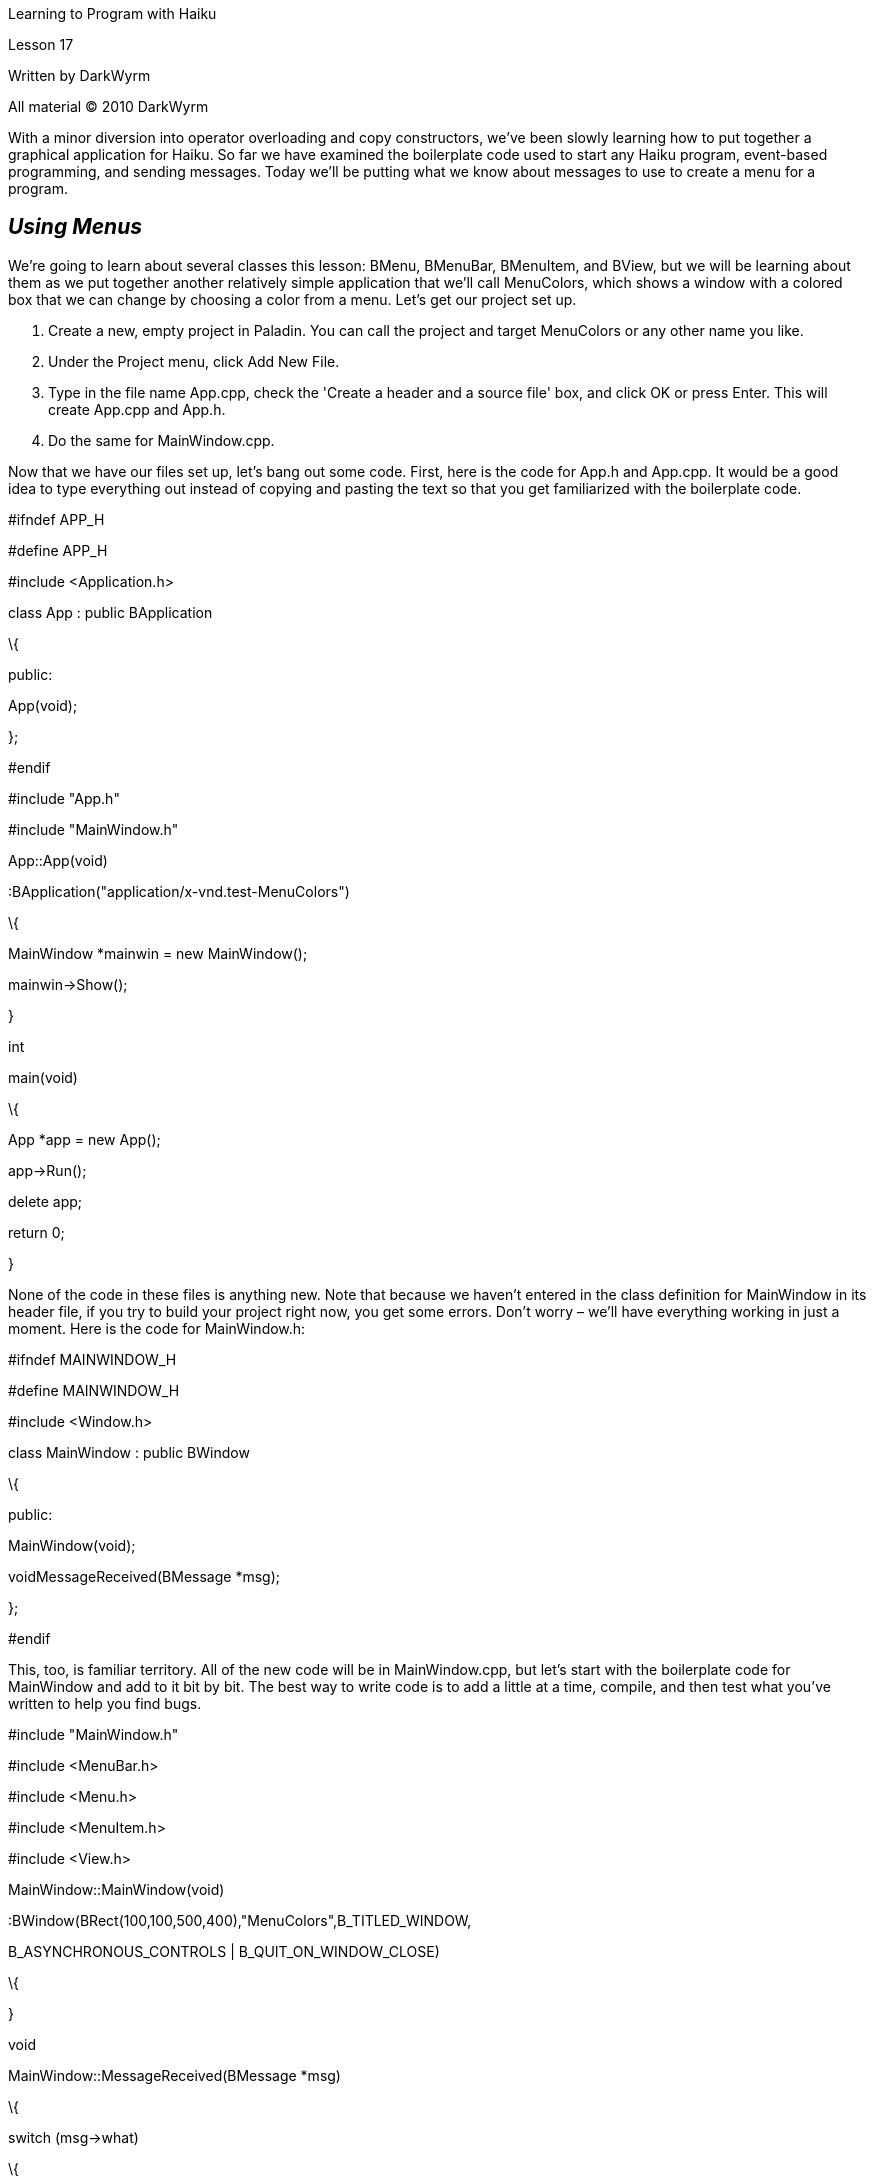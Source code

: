 Learning to Program with Haiku

Lesson 17

Written by DarkWyrm

All material © 2010 DarkWyrm

With a minor diversion into operator overloading and copy constructors, we've been slowly learning how to put together a graphical application for Haiku. So far we have examined the boilerplate code used to start any Haiku program, event-based programming, and sending messages. Today we'll be putting what we know about messages to use to create a menu for a program.

== *_Using Menus_*

We're going to learn about several classes this lesson: BMenu, BMenuBar, BMenuItem, and BView, but we will be learning about them as we put together another relatively simple application that we'll call MenuColors, which shows a window with a colored box that we can change by choosing a color from a menu. Let's get our project set up.

[arabic]
. Create a new, empty project in Paladin. You can call the project and target MenuColors or any other name you like.
. Under the Project menu, click Add New File.
. Type in the file name App.cpp, check the 'Create a header and a source file' box, and click OK or press Enter. This will create App.cpp and App.h.
. Do the same for MainWindow.cpp.

Now that we have our files set up, let's bang out some code. First, here is the code for App.h and App.cpp. It would be a good idea to type everything out instead of copying and pasting the text so that you get familiarized with the boilerplate code.

//App.h

#ifndef APP_H

#define APP_H

#include <Application.h>

class App : public BApplication

\{

public:

App(void);

};

#endif

//App.cpp

#include "App.h"

#include "MainWindow.h"

App::App(void)

:BApplication("application/x-vnd.test-MenuColors")

\{

MainWindow *mainwin = new MainWindow();

mainwin->Show();

}

int

main(void)

\{

App *app = new App();

app->Run();

delete app;

return 0;

}

None of the code in these files is anything new. Note that because we haven't entered in the class definition for MainWindow in its header file, if you try to build your project right now, you get some errors. Don't worry – we'll have everything working in just a moment. Here is the code for MainWindow.h:

#ifndef MAINWINDOW_H

#define MAINWINDOW_H

#include <Window.h>

class MainWindow : public BWindow

\{

public:

MainWindow(void);

voidMessageReceived(BMessage *msg);

};

#endif

This, too, is familiar territory. All of the new code will be in MainWindow.cpp, but let's start with the boilerplate code for MainWindow and add to it bit by bit. The best way to write code is to add a little at a time, compile, and then test what you've written to help you find bugs.

#include "MainWindow.h"

#include <MenuBar.h>

#include <Menu.h>

#include <MenuItem.h>

#include <View.h>

MainWindow::MainWindow(void)

:BWindow(BRect(100,100,500,400),"MenuColors",B_TITLED_WINDOW,

B_ASYNCHRONOUS_CONTROLS | B_QUIT_ON_WINDOW_CLOSE)

\{

}

void

MainWindow::MessageReceived(BMessage *msg)

\{

switch (msg->what)

\{

default:

\{

BWindow::MessageReceived(msg);

break;

}

}

}

Now that we have all of our baseline code in place, build it just to make sure that you haven't mistyped anything. If you get errors, double check with the sources above and fix the typos. Once everything builds properly, run it and assuming everything works right, close it and move on to the interesting stuff.

== *_Adding Views_*

Window controls are all objects which are descended from the BView class. If you take a quick glance at /boot/develop/headers/os/interface/View.h, you'll see that it's a large, complicated class with a lot of methods. Luckily, we don't need to know very many at this point. The BView below will be our colored box. Add this code to the MainWindow constructor:

BView *view = new BView(BRect(100,100,300,200),"colorview",B_FOLLOW_ALL,

B_WILL_DRAW);

AddChild(view);

view->SetViewColor(0,0,160);

This is pretty simple code. The first line creates a new BView which has its top left corner at (100,100) and its bottom right corner at (300,200). It has the name "colorview" and resizes itself whenever the window is resized. The _B_WILL_DRAW_ flag at the end tells the window that it does its own drawing. Without this flag, this BView will just be a blank white box. The second line attaches the view to the window. The last one sets the color of the BView to a dark blue color. Build your project and see how it all looks.

Adding controls to windows in Haiku isn't much different. Most of them have a constructor which requires the same kinds of information and possibly a message, but not much else. Other controls are added to a window just the same way. Pay close attention to the methods that we use and you will notice many similarities among the classes.

== Adding a Menu

With the exception of pop-up menus, menus in Haiku are normally kept in a menu container of some sort. The Haiku API provides two menu containers: BMenuField and BMenuBar. We'll ignore BMenuField for now and focus on BMenuBar. Change the constructor code to the following:

// This will define the height of the menu bar. Bounds() returns the size of the

// window. In this case, the rectangle will be (0,0)-(200,100).

BRect r(Bounds());

r.bottom = 20;

// The only part of r that matters is the height. When we add items to the menu

// bar, it will expand to fill the width of the window at the height we specify.

BMenuBar *menuBar = new BMenuBar(r,"menubar");

AddChild(menuBar);

BView *view = new BView(BRect(100,100,300,200),"colorview",B_FOLLOW_ALL,

B_WILL_DRAW);

AddChild(view);

view->SetViewColor(0,0,160);

Now that we have a container for our color menu, we can create the menu itself. This will require three components: the menu, the items in the menu, and message identifiers for each menu item. First, let's handle the message identifiers. Add this code just after the _#include_ statements at the top of the file.

enum

\{

M_SET_COLOR_RED = 'sred',

M_SET_COLOR_GREEN = 'sgrn',

M_SET_COLOR_BLUE = 'sblu',

M_SET_COLOR_BLACK = 'sblk'

};

The only part of this code that might look strange are the single-quoted values. This is another one of those fancy-schmancy coder tricks. Message constants are 32-bit integers. Each one of those letters translates into an 8-bit value, so _'sred'_ actually translates into a 32-bit integer. Truth be told, the values themselves don't really matter much as long as they are unique, but by convention they are set to 4-letter constants like this.

The constants themselves can either be placed at the top of a class' source file or in its header. You will usually want to avoid putting the identifiers in the header so that adding a message identifier doesn't force a recompile of several files. The exception to this rule of thumb would be for messages that are used by more than one class.

Now that the message identifiers have been defined, let's go on to creating and populating the menu. The code looks like this:

MainWindow::MainWindow(void)

:BWindow(BRect(100,100,500,400),"MenuColors",B_TITLED_WINDOW,

B_ASYNCHRONOUS_CONTROLS | B_QUIT_ON_WINDOW_CLOSE)

\{

BRect r(Bounds());

r.bottom = 20;

BMenuBar *menuBar = new BMenuBar(r,"menubar");

AddChild(menuBar);

// This is the code that creates and populates the menu.

BMenu *menu = new BMenu("Colors");

menu->AddItem(new BMenuItem("Red",new BMessage(M_SET_COLOR_RED),'R'));

menu->AddItem(new BMenuItem("Green",new BMessage(M_SET_COLOR_GREEN),'G'));

menu->AddItem(new BMenuItem("Blue",new BMessage(M_SET_COLOR_BLUE),'B'));

menu->AddItem(new BMenuItem("Black",new BMessage(M_SET_COLOR_BLACK),'K'));

// The menu bar adds menus the same way that a menu adds items. In fact, the

// menu bar is more or less a menu whose items are arranged horizontally

// instead of vertically.

menuBar->AddItem(menu);

BView *view = new BView(BRect(100,100,300,200),"colorview",B_FOLLOW_ALL,

B_WILL_DRAW);

AddChild(view);

view->SetViewColor(0,0,160);

}

We're almost done! If you try running your project and clicking in the menu, you'll find that nothing happens. Everything works the way it should. When a menu item is clicked, it sends a message to the window, like clicking on the 'Red' menu item sends a _M_SET_COLOR_RED_ message to the window. The window receives it, but doesn't do anything with it, so all that is needed now is to write the code for when the window receives each of the menu items' messages.

void

MainWindow::MessageReceived(BMessage *msg)

\{

// FindView() is a BWindow method which searches for a BView by name and

// returns a pointer to it.

BView *view = FindView("colorview");

switch (msg->what)

\{

case M_SET_COLOR_RED:

\{

// When the window receives this message, we'll set the

// background color to dark red

view->SetViewColor(160,0,0);

// Calling Invalidate() forces the view to redraw itself.

view->Invalidate();

break;

}

case M_SET_COLOR_GREEN:

\{

view->SetViewColor(0,160,0);

view->Invalidate();

break;

}

case M_SET_COLOR_BLUE:

\{

view->SetViewColor(0,0,160);

view->Invalidate();

break;

}

case M_SET_COLOR_BLACK:

\{

view->SetViewColor(0,0,0);

view->Invalidate();

break;

}

default:

\{

// As always, the default is to make the BWindow version of

// this method handle messages we don't care about

BWindow::MessageReceived(msg);

break;

}

}

}

We're done now! Run your project and you will see that our box changes color when you click on one of the menu's items. It really doesn't take much effort to put together a menu.

== Going Further

Here are some ideas you can try if you'd like to tinker with it some more.

{empty}1) Try changing the _B_FOLLOW_ALL_ resizing mode flag in the BView constructor to something else. Change it to one of these and see what it does:

* B_FOLLOW_LEFT | B_FOLLOW_TOP
* B_FOLLOW_LEFT_RIGHT | B_FOLLOW_TOP
* B_FOLLOW_RIGHT | B_FOLLOW_TOP
* B_FOLLOW_RIGHT | B_FOLLOW_BOTTOM
* B_FOLLOW_LEFT_RIGHT | B_FOLLOW_BOTTOM
* B_FOLLOW_RIGHT | B_FOLLOW_TOP_BOTTOM

{empty}2) Try adding more colors to your menu

{empty}3) Add a Quit item to the menu which sends the window a _B_QUIT_REQUESTED_ message.

== Classes and Methods to Remember

=== BWindow

* _BWindow(BRect frame, const char *title, window_type type, uint32 flags, uint32 workspace = B_CURRENT_WORKSPACE) _– Create a new window. While there are other types, right now the window types to remember are _B_TITLED_WINDOW_ and _B_DOCUMENT_WINDOW_.
* _void AddChild(BView *child)_ – attaches a BView (or BView subclass) to the window.
* _BView * FindView(const char *name)_ – Returns a pointer to a BView named _name_ or _NULL_ if not found.
* _BRect Bounds(void)_ – Returns the size of the window's client area, i.e. the white area inside the window's frame.
* _void Show(void)_ – Shows the window.

=== BView

* _BView(BRect frame, const char *name, int32 resizeMode, int32 flags)_ – Create a new view. Check the BView section of the BeBook for all of the available resizing modes. Don't worry about the _flags_ parameter just yet except to remember _B_WILL_DRAW_.
* _void SetViewColor(uint8 red, uint8 green, uint8 blue)_ – Sets the background color of the view.
* _void Invalidate(void)_ – Forces the BView to redraw itself.

* __void AddChild(BView *child) – __attaches a BView (or BView child class) to the view.
